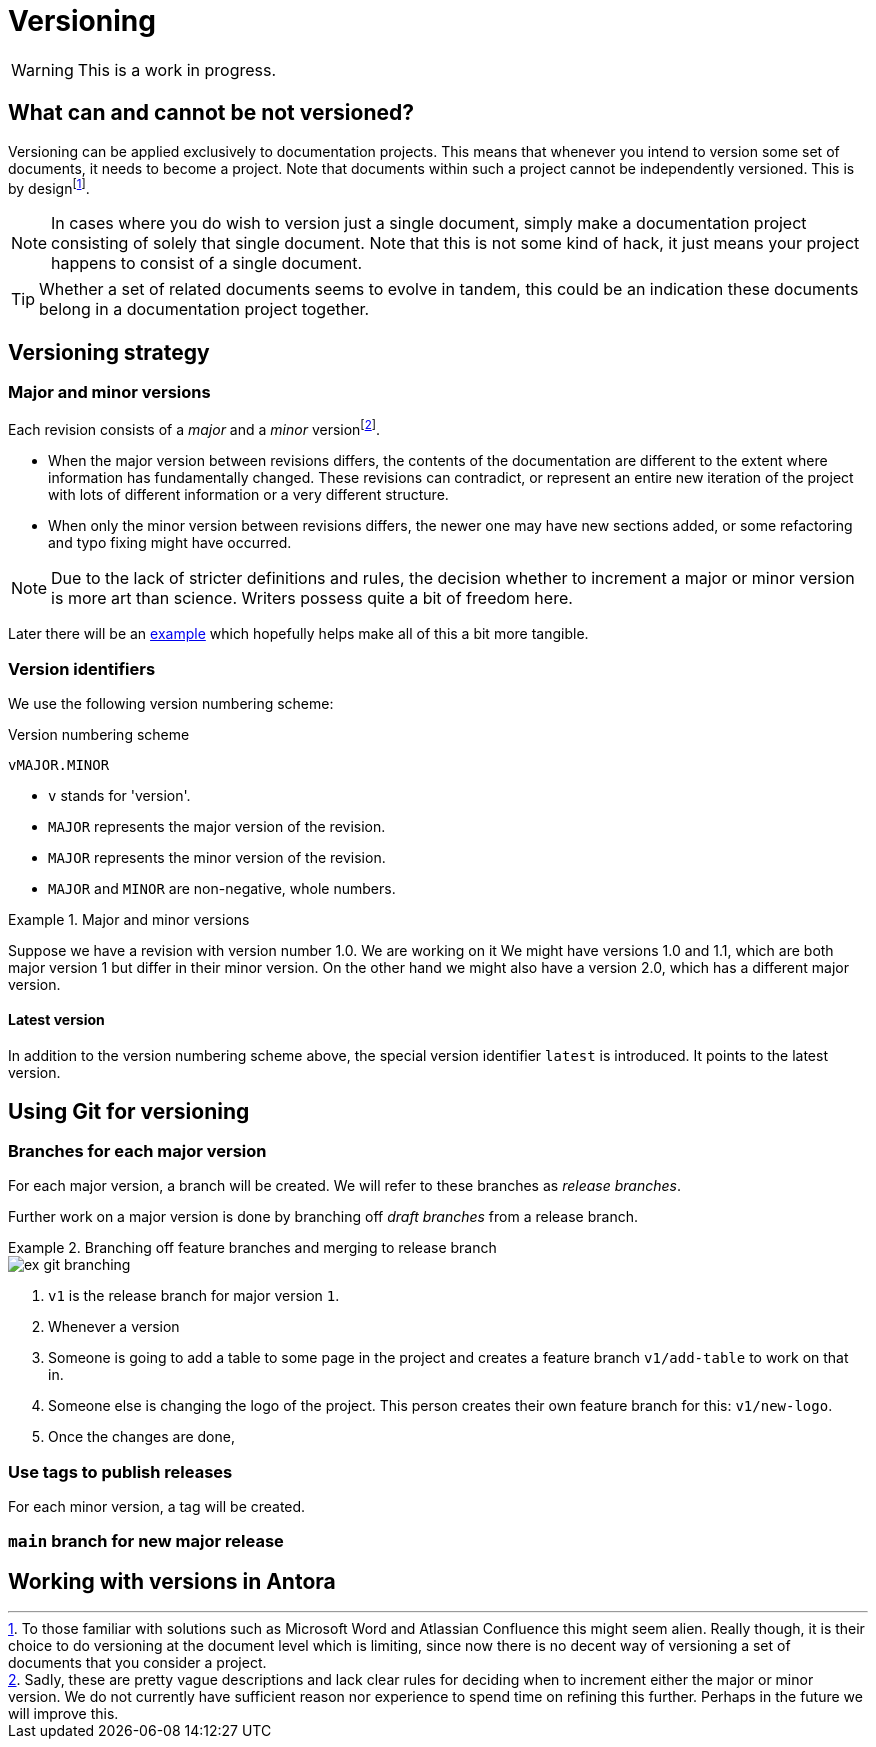 = Versioning

[WARNING]
This is a work in progress.

== What can and cannot be not versioned?

Versioning can be applied exclusively to documentation projects. This means that whenever you intend to version some set of documents, it needs to become a project. Note that documents within such a project cannot be independently versioned. This is by designfootnote:[To those familiar with solutions such as Microsoft Word and Atlassian Confluence this might seem alien. Really though, it is their choice to do versioning at the document level which is limiting, since now there is no decent way of versioning a set of documents that you consider a project.].

[NOTE]
In cases where you do wish to version just a single document, simply make a documentation project consisting of solely that single document. Note that this is not some kind of hack, it just means your project happens to consist of a single document.

[TIP]
Whether a set of related documents seems to evolve in tandem, this could be an indication these documents belong in a documentation project together.

== Versioning strategy

=== Major and minor versions

Each revision consists of a _major_ and a _minor_ versionfootnote:[Sadly, these are pretty vague descriptions and lack clear rules for deciding when to increment either the major or minor version. We do not currently have sufficient reason nor experience to spend time on refining this further. Perhaps in the future we will improve this.].

* When the major version between revisions differs, the contents of the documentation are different to the extent where information has fundamentally changed. These revisions can contradict, or represent an entire new iteration of the project with lots of different information or a very different structure.
* When only the minor version between revisions differs, the newer one may have new sections added, or some refactoring and typo fixing might have occurred.

[NOTE]
Due to the lack of stricter definitions and rules, the decision whether to increment a major or minor version is more art than science. Writers possess quite a bit of freedom here.

Later there will be an <<major-minor-example,example>> which hopefully helps make all of this a bit more tangible.

=== Version identifiers

We use the following version numbering scheme:

.Version numbering scheme
----
vMAJOR.MINOR
----

* `v` stands for 'version'.
* `MAJOR` represents the major version of the revision.
* `MAJOR` represents the minor version of the revision.
* `MAJOR` and `MINOR` are non-negative, whole numbers.

.Major and minor versions
[#major-minor-example]
====
Suppose we have a revision with version number 1.0. We are working on it
We might have versions 1.0 and 1.1, which are both major version 1 but differ in their minor version. On the other hand we might also have a version 2.0, which has a different major version.
====


==== Latest version

In addition to the version numbering scheme above, the special version identifier `latest` is introduced. It points to the latest version.


== Using Git for versioning


=== Branches for each major version

For each major version, a branch will be created. We will refer to these branches as _release branches_.

Further work on a major version is done by branching off _draft branches_ from a release branch.

.Branching off feature branches and merging to release branch
====
////
gitGraph
    branch v1
    checkout v1
    commit tag: "v1.0"
    commit
    branch v1_add-table
    checkout v1_add-table
    commit
    commit
    checkout v1
    branch v1_new-logo
    commit
    checkout v1
    merge v1_new-logo
    commit tag: "v1.1"
    checkout v1_add-table
    commit
    commit
    checkout v1
    merge v1_add-table
    commit tag: "v1.2"
////
image::ex_git_branching.png[]
====

. `v1` is the release branch for major version `1`.
. Whenever a version
. Someone is going to add a table to some page in the project and creates a feature branch `v1/add-table` to work on that in.
. Someone else is changing the logo of the project. This person creates their own feature branch for this: `v1/new-logo`.
. Once the changes are done,


=== Use tags to publish releases

For each minor version, a tag will be created.



=== `main` branch for new major release

== Working with versions in Antora